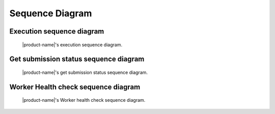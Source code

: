 Sequence Diagram
################


Execution sequence diagram
**************************

.. figure:: figures/execution-sequence.svg
  :alt: Execution sequence diagram

  |product-name|'s execution sequence diagram.

Get submission status sequence diagram
**************************************

.. figure:: figures/get-submission-status-sequence.svg
  :alt: Get submission status sequence diagram

  |product-name|'s get submission status sequence diagram.

Worker Health check sequence diagram
************************************

.. figure:: figures/worker-health-checking-sequence.svg
  :alt: Worker health check Sequence diagram

  |product-name|'s Worker health check sequence diagram.
  